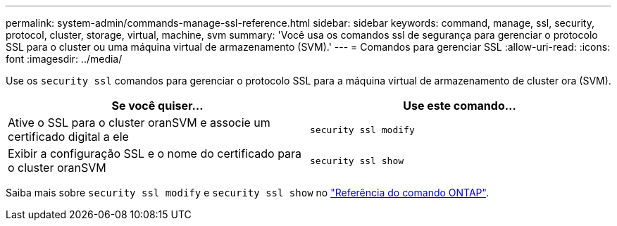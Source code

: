 ---
permalink: system-admin/commands-manage-ssl-reference.html 
sidebar: sidebar 
keywords: command, manage, ssl, security, protocol, cluster, storage, virtual, machine, svm 
summary: 'Você usa os comandos ssl de segurança para gerenciar o protocolo SSL para o cluster ou uma máquina virtual de armazenamento (SVM).' 
---
= Comandos para gerenciar SSL
:allow-uri-read: 
:icons: font
:imagesdir: ../media/


[role="lead"]
Use os `security ssl` comandos para gerenciar o protocolo SSL para a máquina virtual de armazenamento de cluster ora (SVM).

|===
| Se você quiser... | Use este comando... 


 a| 
Ative o SSL para o cluster oranSVM e associe um certificado digital a ele
 a| 
`security ssl modify`



 a| 
Exibir a configuração SSL e o nome do certificado para o cluster oranSVM
 a| 
`security ssl show`

|===
Saiba mais sobre `security ssl modify` e `security ssl show` no link:https://docs.netapp.com/us-en/ontap-cli/search.html?q=security+ssl["Referência do comando ONTAP"^].
